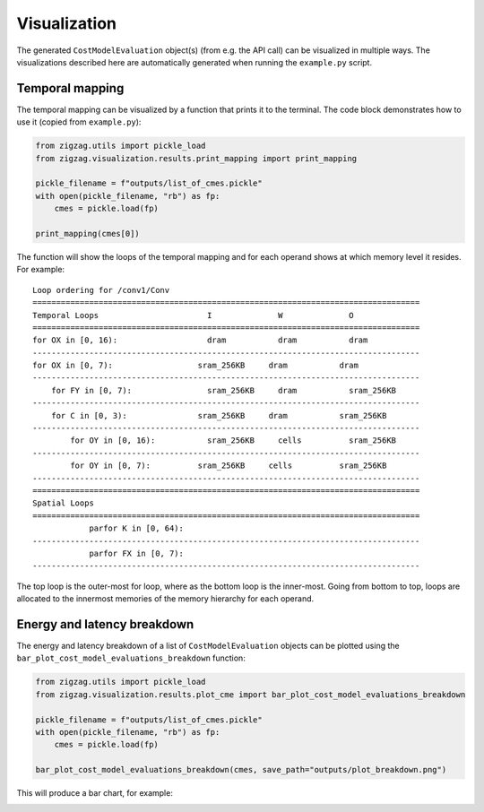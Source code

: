 =============
Visualization
=============

The generated ``CostModelEvaluation`` object(s) (from e.g. the API call) can be visualized in multiple ways. The visualizations described here are automatically generated when running the ``example.py`` script.

Temporal mapping
================

The temporal mapping can be visualized by a function that prints it to the terminal.
The code block demonstrates how to use it (copied from ``example.py``):

.. code:: python

    from zigzag.utils import pickle_load
    from zigzag.visualization.results.print_mapping import print_mapping

    pickle_filename = f"outputs/list_of_cmes.pickle"
    with open(pickle_filename, "rb") as fp:
        cmes = pickle.load(fp)

    print_mapping(cmes[0])



The function will show the loops of the temporal mapping and for each operand shows at which memory level it resides.
For example:

::

    Loop ordering for /conv1/Conv
    ==================================================================================
    Temporal Loops                       I              W              O              
    ==================================================================================
    for OX in [0, 16):                   dram           dram           dram           
    ----------------------------------------------------------------------------------
    for OX in [0, 7):                  sram_256KB     dram           dram           
    ----------------------------------------------------------------------------------
        for FY in [0, 7):                sram_256KB     dram           sram_256KB     
    ----------------------------------------------------------------------------------
        for C in [0, 3):               sram_256KB     dram           sram_256KB     
    ----------------------------------------------------------------------------------
            for OY in [0, 16):           sram_256KB     cells          sram_256KB     
    ----------------------------------------------------------------------------------
            for OY in [0, 7):          sram_256KB     cells          sram_256KB     
    ----------------------------------------------------------------------------------
    ==================================================================================
    Spatial Loops                                                                     
    ==================================================================================
                parfor K in [0, 64):                                                  
    ----------------------------------------------------------------------------------
                parfor FX in [0, 7):                                                  
    ----------------------------------------------------------------------------------

The top loop is the outer-most for loop, where as the bottom loop is the inner-most. Going from bottom to top, loops are allocated to the innermost memories of the memory hierarchy for each operand.

Energy and latency breakdown
============================

The energy and latency breakdown of a list of ``CostModelEvaluation`` objects can be plotted using the ``bar_plot_cost_model_evaluations_breakdown`` function:

.. code:: python

    from zigzag.utils import pickle_load
    from zigzag.visualization.results.plot_cme import bar_plot_cost_model_evaluations_breakdown

    pickle_filename = f"outputs/list_of_cmes.pickle"
    with open(pickle_filename, "rb") as fp:
        cmes = pickle.load(fp)

    bar_plot_cost_model_evaluations_breakdown(cmes, save_path="outputs/plot_breakdown.png")

This will produce a bar chart, for example:

.. image:: images/visualization/breakdown.png
  :width: 900
